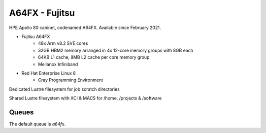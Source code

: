 A64FX - Fujitsu
---------------

HPE Apollo 80 cabinet, codenamed A64FX. Available since February 2021.

* Fujitsu A64FX
    * 48x Arm v8.2 SVE cores
    * 32GB HBM2 memory arranged in 4x 12-core memory groups with 8GB each
    * 64KB L1 cache, 8MB L2 cache per core memory group
    * Mellanox Infiniband
* Red Hat Enterprise Linux 8
    * Cray Programming Environment

Dedicated Lustre filesystem for job scratch directories

Shared Lustre filesystem with XCI & MACS for /home, /projects & /software

Queues
......

The default queue is `a64fx`.
